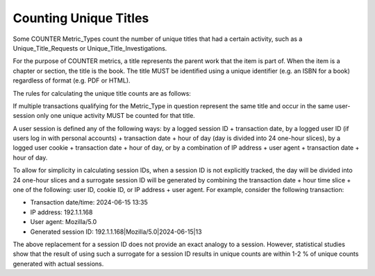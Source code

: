 .. The COUNTER Code of Practice Release 5 © 2017-2023 by COUNTER
   is licensed under CC BY-SA 4.0. To view a copy of this license,
   visit https://creativecommons.org/licenses/by-sa/4.0/

.. _unique-titles:

Counting Unique Titles
----------------------

Some COUNTER Metric_Types count the number of unique titles that had a certain activity, such as a Unique_Title_Requests or Unique_Title_Investigations.

For the purpose of COUNTER metrics, a title represents the parent work that the item is part of. When the item is a chapter or section, the title is the book. The title MUST be identified using a unique identifier (e.g. an ISBN for a book) regardless of format (e.g. PDF or HTML).

The rules for calculating the unique title counts are as follows:

If multiple transactions qualifying for the Metric_Type in question represent the same title and occur in the same user-session only one unique activity MUST be counted for that title.

A user session is defined any of the following ways: by a logged session ID + transaction date, by a logged user ID (if users log in with personal accounts) + transaction date + hour of day (day is divided into 24 one-hour slices), by a logged user cookie + transaction date + hour of day, or by a combination of IP address + user agent + transaction date + hour of day.

To allow for simplicity in calculating session IDs, when a session ID is not explicitly tracked, the day will be divided into 24 one-hour slices and a surrogate session ID will be generated by combining the transaction date + hour time slice + one of the following: user ID, cookie ID, or IP address + user agent. For example, consider the following transaction:

* Transaction date/time: 2024-06-15 13:35
* IP address: 192.1.1.168
* User agent: Mozilla/5.0
* Generated session ID: 192.1.1.168|Mozilla/5.0|2024-06-15|13

The above replacement for a session ID does not provide an exact analogy to a session. However, statistical studies show that the result of using such a surrogate for a session ID results in unique counts are within 1-2 % of unique counts generated with actual sessions.
